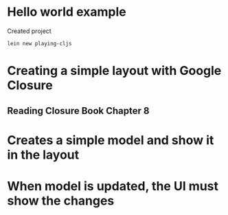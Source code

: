 * Hello world example
Created project 

#+begin_example
lein new playing-cljs
#+end_example


* Creating a simple layout with Google Closure
** Reading Closure Book Chapter 8
* Creates a simple model and show it in the layout
* When model is updated, the UI must show the changes

